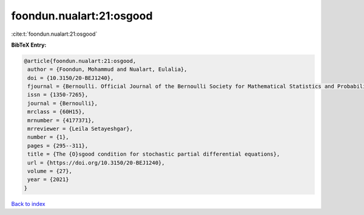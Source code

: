 foondun.nualart:21:osgood
=========================

:cite:t:`foondun.nualart:21:osgood`

**BibTeX Entry:**

.. code-block:: bibtex

   @article{foondun.nualart:21:osgood,
    author = {Foondun, Mohammud and Nualart, Eulalia},
    doi = {10.3150/20-BEJ1240},
    fjournal = {Bernoulli. Official Journal of the Bernoulli Society for Mathematical Statistics and Probability},
    issn = {1350-7265},
    journal = {Bernoulli},
    mrclass = {60H15},
    mrnumber = {4177371},
    mrreviewer = {Leila Setayeshgar},
    number = {1},
    pages = {295--311},
    title = {The {O}sgood condition for stochastic partial differential equations},
    url = {https://doi.org/10.3150/20-BEJ1240},
    volume = {27},
    year = {2021}
   }

`Back to index <../By-Cite-Keys.rst>`_
